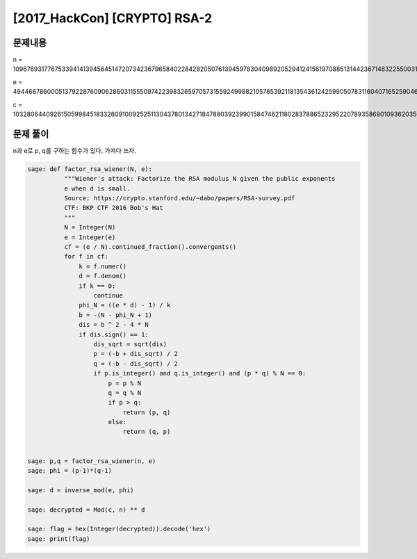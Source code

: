 ==============================================================
[2017_HackCon] [CRYPTO] RSA-2
==============================================================

문제내용
==============================================================

n = 109676931776753394141394564514720734236796584022842820507613945978304098920529412415619708851314423671483225500317195833435789174491417871864260375066278885574232653256425434296113773973874542733322600365156233965235292281146938652303374751525426102732530711430473466903656428846184387282528950095967567885381

e = 49446678600051379228760906286031155509742239832659705731559249988210578539211813543612425990507831160407165259046991194935262200565953842567148786053040450198919753834397378188932524599840027093290217612285214105791999673535556558448523448336314401414644879827127064929878383237432895170442176211946286617205

c = 103280644092615059984518332609100925251130437801342718478803923990158474621180283788652329522078935869010936203566024336697568861166241737937884153980866061431062015970439320809653170936674539901900312536610219900459284854811622720209705994060764318380465515920139663572083312965314519159261624303103692125635


문제 풀이
==============================================================

n과 e로 p, q를 구하는 함수가 있다. 가져다 쓰자.


.. code-block:: console

    sage: def factor_rsa_wiener(N, e):
              """Wiener's attack: Factorize the RSA modulus N given the public exponents
              e when d is small.
              Source: https://crypto.stanford.edu/~dabo/papers/RSA-survey.pdf
              CTF: BKP CTF 2016 Bob's Hat
              """
              N = Integer(N)
              e = Integer(e)
              cf = (e / N).continued_fraction().convergents()
              for f in cf:
                  k = f.numer()
                  d = f.denom()
                  if k == 0:
                      continue
                  phi_N = ((e * d) - 1) / k
                  b = -(N - phi_N + 1)
                  dis = b ^ 2 - 4 * N
                  if dis.sign() == 1:
                      dis_sqrt = sqrt(dis)
                      p = (-b + dis_sqrt) / 2
                      q = (-b - dis_sqrt) / 2
                      if p.is_integer() and q.is_integer() and (p * q) % N == 0:
                          p = p % N
                          q = q % N
                          if p > q:
                              return (p, q)
                          else:
                              return (q, p)


    sage: p,q = factor_rsa_wiener(n, e)
    sage: phi = (p-1)*(q-1)

    sage: d = inverse_mod(e, phi)

    sage: decrypted = Mod(c, n) ** d

    sage: flag = hex(Integer(decrypted)).decode('hex')
    sage: print(flag)


